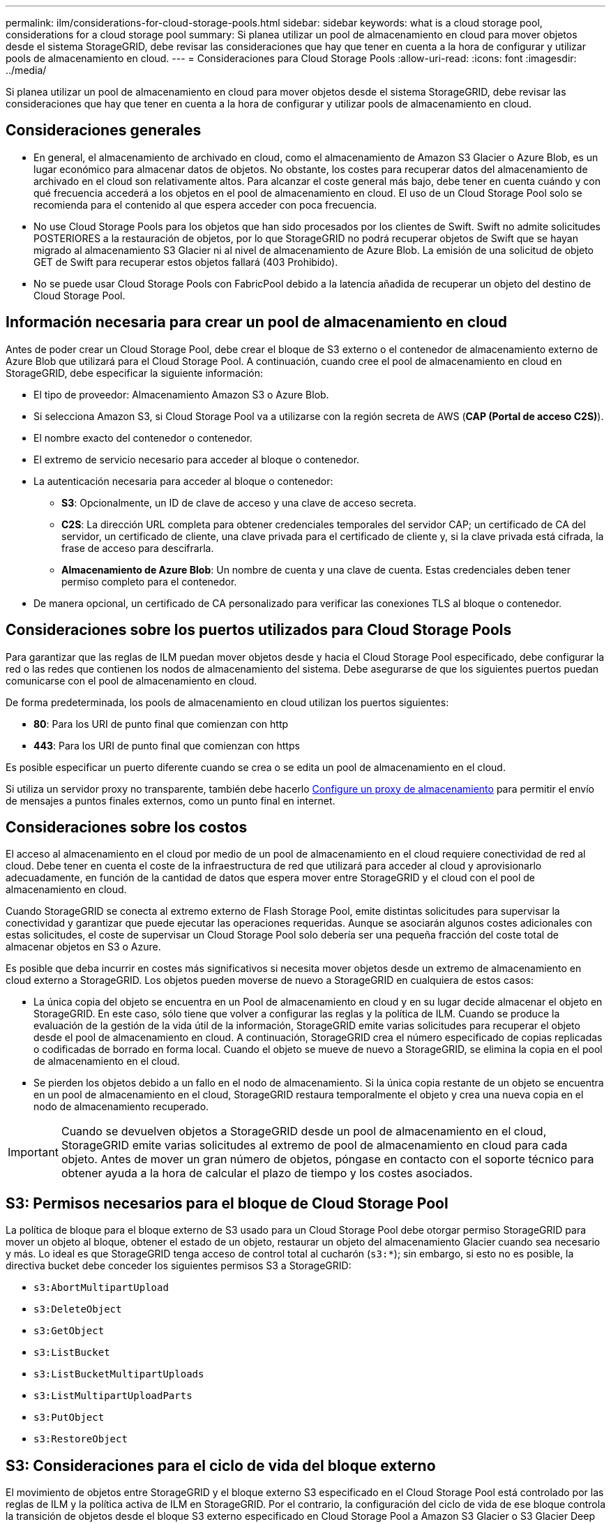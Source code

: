 ---
permalink: ilm/considerations-for-cloud-storage-pools.html 
sidebar: sidebar 
keywords: what is a cloud storage pool, considerations for a cloud storage pool 
summary: Si planea utilizar un pool de almacenamiento en cloud para mover objetos desde el sistema StorageGRID, debe revisar las consideraciones que hay que tener en cuenta a la hora de configurar y utilizar pools de almacenamiento en cloud. 
---
= Consideraciones para Cloud Storage Pools
:allow-uri-read: 
:icons: font
:imagesdir: ../media/


[role="lead"]
Si planea utilizar un pool de almacenamiento en cloud para mover objetos desde el sistema StorageGRID, debe revisar las consideraciones que hay que tener en cuenta a la hora de configurar y utilizar pools de almacenamiento en cloud.



== Consideraciones generales

* En general, el almacenamiento de archivado en cloud, como el almacenamiento de Amazon S3 Glacier o Azure Blob, es un lugar económico para almacenar datos de objetos. No obstante, los costes para recuperar datos del almacenamiento de archivado en el cloud son relativamente altos. Para alcanzar el coste general más bajo, debe tener en cuenta cuándo y con qué frecuencia accederá a los objetos en el pool de almacenamiento en cloud. El uso de un Cloud Storage Pool solo se recomienda para el contenido al que espera acceder con poca frecuencia.
* No use Cloud Storage Pools para los objetos que han sido procesados por los clientes de Swift. Swift no admite solicitudes POSTERIORES a la restauración de objetos, por lo que StorageGRID no podrá recuperar objetos de Swift que se hayan migrado al almacenamiento S3 Glacier ni al nivel de almacenamiento de Azure Blob. La emisión de una solicitud de objeto GET de Swift para recuperar estos objetos fallará (403 Prohibido).
* No se puede usar Cloud Storage Pools con FabricPool debido a la latencia añadida de recuperar un objeto del destino de Cloud Storage Pool.




== Información necesaria para crear un pool de almacenamiento en cloud

Antes de poder crear un Cloud Storage Pool, debe crear el bloque de S3 externo o el contenedor de almacenamiento externo de Azure Blob que utilizará para el Cloud Storage Pool. A continuación, cuando cree el pool de almacenamiento en cloud en StorageGRID, debe especificar la siguiente información:

* El tipo de proveedor: Almacenamiento Amazon S3 o Azure Blob.
* Si selecciona Amazon S3, si Cloud Storage Pool va a utilizarse con la región secreta de AWS (*CAP (Portal de acceso C2S)*).
* El nombre exacto del contenedor o contenedor.
* El extremo de servicio necesario para acceder al bloque o contenedor.
* La autenticación necesaria para acceder al bloque o contenedor:
+
** *S3*: Opcionalmente, un ID de clave de acceso y una clave de acceso secreta.
** *C2S*: La dirección URL completa para obtener credenciales temporales del servidor CAP; un certificado de CA del servidor, un certificado de cliente, una clave privada para el certificado de cliente y, si la clave privada está cifrada, la frase de acceso para descifrarla.
** *Almacenamiento de Azure Blob*: Un nombre de cuenta y una clave de cuenta. Estas credenciales deben tener permiso completo para el contenedor.


* De manera opcional, un certificado de CA personalizado para verificar las conexiones TLS al bloque o contenedor.




== Consideraciones sobre los puertos utilizados para Cloud Storage Pools

Para garantizar que las reglas de ILM puedan mover objetos desde y hacia el Cloud Storage Pool especificado, debe configurar la red o las redes que contienen los nodos de almacenamiento del sistema. Debe asegurarse de que los siguientes puertos puedan comunicarse con el pool de almacenamiento en cloud.

De forma predeterminada, los pools de almacenamiento en cloud utilizan los puertos siguientes:

* *80*: Para los URI de punto final que comienzan con http
* *443*: Para los URI de punto final que comienzan con https


Es posible especificar un puerto diferente cuando se crea o se edita un pool de almacenamiento en el cloud.

Si utiliza un servidor proxy no transparente, también debe hacerlo xref:../admin/configuring-storage-proxy-settings.adoc[Configure un proxy de almacenamiento] para permitir el envío de mensajes a puntos finales externos, como un punto final en internet.



== Consideraciones sobre los costos

El acceso al almacenamiento en el cloud por medio de un pool de almacenamiento en el cloud requiere conectividad de red al cloud. Debe tener en cuenta el coste de la infraestructura de red que utilizará para acceder al cloud y aprovisionarlo adecuadamente, en función de la cantidad de datos que espera mover entre StorageGRID y el cloud con el pool de almacenamiento en cloud.

Cuando StorageGRID se conecta al extremo externo de Flash Storage Pool, emite distintas solicitudes para supervisar la conectividad y garantizar que puede ejecutar las operaciones requeridas. Aunque se asociarán algunos costes adicionales con estas solicitudes, el coste de supervisar un Cloud Storage Pool solo debería ser una pequeña fracción del coste total de almacenar objetos en S3 o Azure.

Es posible que deba incurrir en costes más significativos si necesita mover objetos desde un extremo de almacenamiento en cloud externo a StorageGRID. Los objetos pueden moverse de nuevo a StorageGRID en cualquiera de estos casos:

* La única copia del objeto se encuentra en un Pool de almacenamiento en cloud y en su lugar decide almacenar el objeto en StorageGRID. En este caso, sólo tiene que volver a configurar las reglas y la política de ILM. Cuando se produce la evaluación de la gestión de la vida útil de la información, StorageGRID emite varias solicitudes para recuperar el objeto desde el pool de almacenamiento en cloud. A continuación, StorageGRID crea el número especificado de copias replicadas o codificadas de borrado en forma local. Cuando el objeto se mueve de nuevo a StorageGRID, se elimina la copia en el pool de almacenamiento en el cloud.
* Se pierden los objetos debido a un fallo en el nodo de almacenamiento. Si la única copia restante de un objeto se encuentra en un pool de almacenamiento en el cloud, StorageGRID restaura temporalmente el objeto y crea una nueva copia en el nodo de almacenamiento recuperado.



IMPORTANT: Cuando se devuelven objetos a StorageGRID desde un pool de almacenamiento en el cloud, StorageGRID emite varias solicitudes al extremo de pool de almacenamiento en cloud para cada objeto. Antes de mover un gran número de objetos, póngase en contacto con el soporte técnico para obtener ayuda a la hora de calcular el plazo de tiempo y los costes asociados.



== S3: Permisos necesarios para el bloque de Cloud Storage Pool

La política de bloque para el bloque externo de S3 usado para un Cloud Storage Pool debe otorgar permiso StorageGRID para mover un objeto al bloque, obtener el estado de un objeto, restaurar un objeto del almacenamiento Glacier cuando sea necesario y más. Lo ideal es que StorageGRID tenga acceso de control total al cucharón (`s3:*`); sin embargo, si esto no es posible, la directiva bucket debe conceder los siguientes permisos S3 a StorageGRID:

* `s3:AbortMultipartUpload`
* `s3:DeleteObject`
* `s3:GetObject`
* `s3:ListBucket`
* `s3:ListBucketMultipartUploads`
* `s3:ListMultipartUploadParts`
* `s3:PutObject`
* `s3:RestoreObject`




== S3: Consideraciones para el ciclo de vida del bloque externo

El movimiento de objetos entre StorageGRID y el bloque externo S3 especificado en el Cloud Storage Pool está controlado por las reglas de ILM y la política activa de ILM en StorageGRID. Por el contrario, la configuración del ciclo de vida de ese bloque controla la transición de objetos desde el bloque S3 externo especificado en Cloud Storage Pool a Amazon S3 Glacier o S3 Glacier Deep Archive (o a una solución de almacenamiento que implementa la clase de almacenamiento Glacier).

Si desea realizar la transición de objetos desde Cloud Storage Pool, debe crear la configuración de ciclo de vida adecuada en el bloque externo de S3. Debe usar una solución de almacenamiento que implemente la clase de almacenamiento Glacier y sea compatible CON la API DE restauración POSTERIOR a objetos de S3.

Por ejemplo, supongamos que desea que se realice inmediatamente la transición de todos los objetos movidos de StorageGRID al pool de almacenamiento en cloud al almacenamiento Amazon S3 Glacier. Debe crear una configuración de ciclo de vida en el bloque S3 externo que especifique una única acción (*transición*) de la siguiente forma:

[listing]
----
<LifecycleConfiguration>
  <Rule>
    <ID>Transition Rule</ID>
    <Filter>
       <Prefix></Prefix>
    </Filter>
    <Status>Enabled</Status>
    <Transition>
      <Days>0</Days>
      <StorageClass>GLACIER</StorageClass>
    </Transition>
  </Rule>
</LifecycleConfiguration>
----
Esta regla transitaría todos los objetos de bloques al Amazon S3 Glacier el día en que se crearon (es decir, el día en que se movieron de StorageGRID a la agrupación de almacenamiento en cloud).


IMPORTANT: Al configurar el ciclo de vida del cucharón externo, no utilice nunca acciones *Expiración* para definir cuándo caducan los objetos. Las acciones de caducidad hacen que el sistema de almacenamiento externo elimine los objetos caducados. Si más adelante intenta acceder a un objeto caducado de StorageGRID, no se encuentra el objeto eliminado.

Si desea realizar la transición de objetos del Cloud Storage Pool a S3 Glacier Deep Archive (en lugar de Amazon S3 Glacier), especifique `<StorageClass>DEEP_ARCHIVE</StorageClass>` en el ciclo de vida de la cuchara. Sin embargo, tenga en cuenta que no puede utilizar el `Expedited` organice en niveles los objetos de S3 Glacier Deep Archive.



== Azure: Consideraciones para el nivel de acceso

Al configurar una cuenta de almacenamiento de Azure, puede configurar el nivel de acceso predeterminado en Hot o Cool. Al crear una cuenta de almacenamiento para usar con un pool de almacenamiento en el cloud, se debe usar el nivel de función como nivel predeterminado. Aunque StorageGRID establece inmediatamente el nivel Archivado cuando se mueven objetos al pool de almacenamiento en el cloud, el uso de una configuración predeterminada de caliente garantiza que no se cobrará una tarifa de eliminación anticipada de los objetos que se quitan del nivel de refrigeración antes del mínimo de 30 días.



== Azure: Gestión del ciclo de vida no compatible

No utilice la gestión del ciclo de vida del almacenamiento BLOB de Azure para el contenedor utilizado con un Cloud Storage Pool. Las operaciones de ciclo de vida pueden interferir en las operaciones de Cloud Storage Pool.

.Información relacionada
* xref:creating-cloud-storage-pool.adoc[Cree un pool de almacenamiento en el cloud]
* xref:s3-authentication-details-for-cloud-storage-pool.adoc[S3: Especifique los detalles de autenticación para un pool de almacenamiento en cloud]
* xref:c2s-s3-authentication-details-for-cloud-storage-pool.adoc[C2S S3: Especifique los detalles de la autenticación de un pool de almacenamiento en el cloud]
* xref:azure-authentication-details-for-cloud-storage-pool.adoc[Azure: Especifique detalles de autenticación para un pool de almacenamiento en cloud]

